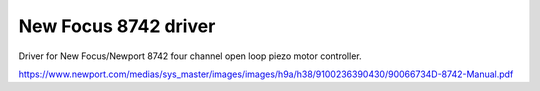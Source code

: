 New Focus 8742 driver
=====================

Driver for New Focus/Newport 8742 four channel open loop piezo motor controller.

https://www.newport.com/medias/sys_master/images/images/h9a/h38/9100236390430/90066734D-8742-Manual.pdf

